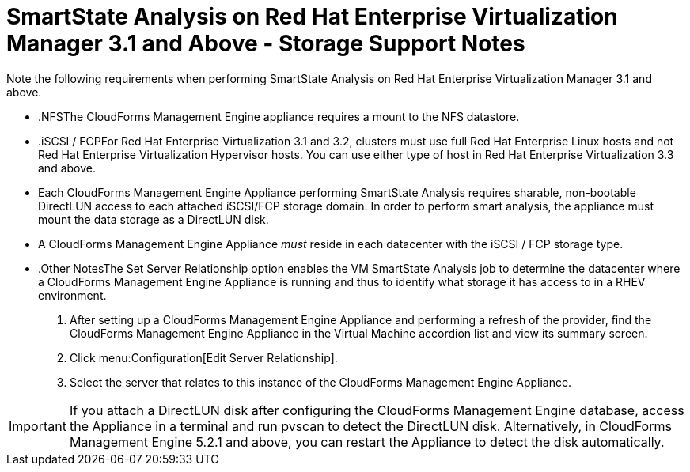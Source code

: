 [[_storage_support_notes_about_analyzing_from_rhevm_3.1]]
= SmartState Analysis on Red Hat Enterprise Virtualization Manager 3.1 and Above - Storage Support Notes

Note the following requirements when performing SmartState Analysis on Red Hat Enterprise Virtualization Manager 3.1 and above. 

* .NFSThe CloudForms Management Engine appliance requires a mount to the NFS datastore. 

* .iSCSI / FCPFor Red Hat Enterprise Virtualization 3.1 and 3.2, clusters must use full Red Hat Enterprise Linux hosts and not Red Hat Enterprise Virtualization Hypervisor hosts.
  You can use either type of host in Red Hat Enterprise Virtualization 3.3 and above. 
* Each CloudForms Management Engine Appliance performing SmartState Analysis requires sharable, non-bootable DirectLUN access to each attached iSCSI/FCP storage domain.
  In order to perform smart analysis, the appliance must mount the data storage as a DirectLUN disk. 
* A CloudForms Management Engine Appliance _must_ reside in each datacenter with the iSCSI / FCP storage type. 

* .Other NotesThe [label]#Set Server Relationship# option enables the VM SmartState Analysis job to determine the datacenter where a CloudForms Management Engine Appliance is running and thus to identify what storage it has access to in a RHEV environment. 
+

. After setting up a CloudForms Management Engine Appliance and performing a refresh of the provider, find the CloudForms Management Engine Appliance in the [label]#Virtual Machine# accordion list and view its summary screen. 
. Click menu:Configuration[Edit Server Relationship]. 
. Select the server that relates to this instance of the CloudForms Management Engine Appliance. 


IMPORTANT: If you attach a DirectLUN disk after configuring the CloudForms Management Engine database, access the Appliance in a terminal and run +pvscan+ to detect the DirectLUN disk.
Alternatively, in CloudForms Management Engine 5.2.1 and above, you can restart the Appliance to detect the disk automatically. 